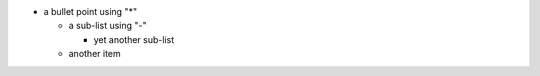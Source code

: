* a bullet point using "*"

  - a sub-list using "-"

    + yet another sub-list

  - another item

